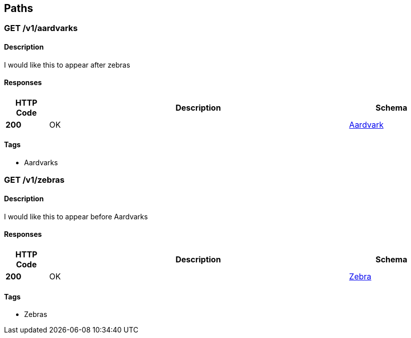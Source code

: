 
[[_paths]]
== Paths

[[_v1_aardvarks_get]]
=== GET /v1/aardvarks

==== Description
I would like this to appear after zebras


==== Responses

[options="header", cols=".^2,.^14,.^4"]
|===
|HTTP Code|Description|Schema
|*200*|OK|<<_aardvark,Aardvark>>
|===


==== Tags

* Aardvarks


[[_v1_zebras_get]]
=== GET /v1/zebras

==== Description
I would like this to appear before Aardvarks


==== Responses

[options="header", cols=".^2,.^14,.^4"]
|===
|HTTP Code|Description|Schema
|*200*|OK|<<_zebra,Zebra>>
|===


==== Tags

* Zebras




